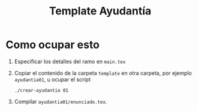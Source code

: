 #+title: Template Ayudantía

* Como ocupar esto
1. Especificar los detalles del ramo en =main.tex=
2. Copiar el contenido de la carpeta =template= en otra carpeta, por ejemplo =ayudantia01=, u ocupar el script
   #+begin_src
./crear-ayudantia 01
   #+end_src
3. Compilar =ayudantia01/enunciado.tex=.
